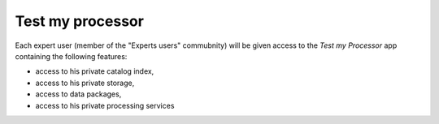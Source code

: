 Test my processor
-----------------

.. figure:: ../includes/apps_testmyproc.png
	:figclass: img-border
	:scale: 80%


.. figure:: ../includes/apps_testmyproc_view.png
	:figclass: img-border
	:scale: 80%


Each expert user (member of the "Experts users" commubnity) will be given access to the *Test my Processor* app containing the following features:

- access to his private catalog index,
- access to his private storage,
- access to data packages,
- access to his private processing services